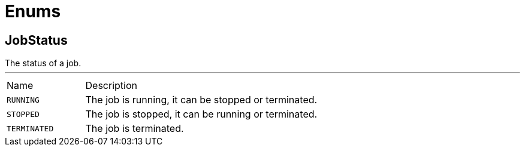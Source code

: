 = Enums

[[JobStatus]]
== JobStatus

++++
 The status of a job.
++++
'''

[cols=">25%,75%"]
[frame="topbot"]
|===
^|Name | Description
|[[RUNNING]]`RUNNING`|
+++
The job is running, it can be stopped or terminated.
+++
|[[STOPPED]]`STOPPED`|
+++
The job is stopped, it can be running or terminated.
+++
|[[TERMINATED]]`TERMINATED`|
+++
The job is terminated.
+++
|===

